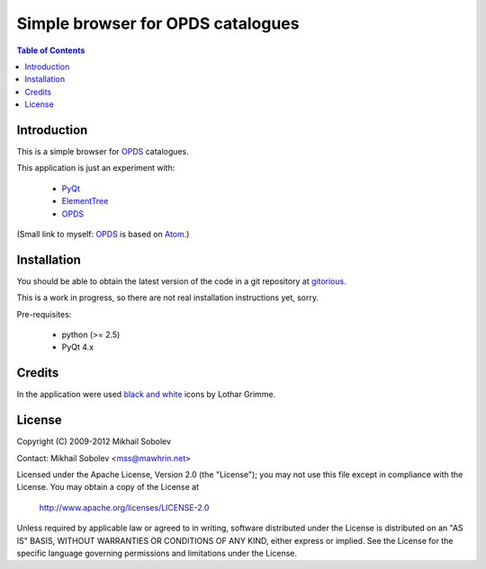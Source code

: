Simple browser for OPDS catalogues
==================================

.. contents:: Table of Contents

Introduction
------------

This is a simple browser for `OPDS`_ catalogues.

This application is just an experiment with:

    * `PyQt`_
    * `ElementTree`_
    * `OPDS`_

(Small link to myself: `OPDS`_ is based on `Atom`_.)

Installation
------------

You should be able to obtain the latest version of the code in a git repository at `gitorious`_.

This is a work in progress, so there are not real installation instructions yet, sorry.

Pre-requisites:

    * python (>= 2.5)
    * PyQt 4.x

.. _gitorious: http://gitorious.org/opds-browser

Credits
-------

In the application were used `black and white`_ icons by Lothar Grimme.

License
-------

Copyright (C) 2009-2012 Mikhail Sobolev

Contact: Mikhail Sobolev <mss@mawhrin.net>

Licensed under the Apache License, Version 2.0 (the "License"); you may not use
this file except in compliance with the License.  You may obtain a copy of the
License at

     http://www.apache.org/licenses/LICENSE-2.0

Unless required by applicable law or agreed to in writing, software distributed
under the License is distributed on an "AS IS" BASIS, WITHOUT WARRANTIES OR
CONDITIONS OF ANY KIND, either express or implied.  See the License for the
specific language governing permissions and limitations under the License.

.. _OPDS: http://code.google.com/p/openpub/wiki/OPDS

.. _Atom: http://www.ietf.org/rfc/rfc4287.txt

.. _PyQt: http://www.riverbankcomputing.co.uk/news

.. _ElementTree: http://effbot.org/zone/element-index.htm

.. _black and white: http://www.carpicon.com/index.php?option=com_content&task=view&id=6&Itemid=26
